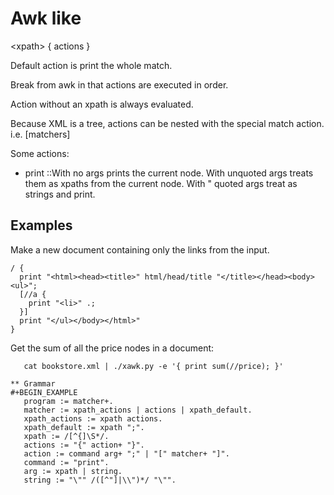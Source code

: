 * Awk like
  <xpath> { actions }

  Default action is print the whole match.

  Break from awk in that actions are executed in order.

  Action without an xpath is always evaluated.

  Because XML is a tree, actions can be nested with the special match
  action. i.e. [matchers]

  Some actions:
  - print ::With no args prints the current node. With unquoted args
    treats them as xpaths from the current node. With " quoted args
    treat as strings and print.

** Examples
   Make a new document containing only the links from the input.

#+BEGIN_EXAMPLE
   / {
     print "<html><head><title>" html/head/title "</title></head><body><ul>";
     [//a {
       print "<li>" .;
     }]
     print "</ul></body></html>"
   }
#+END_EXAMPLE

   Get the sum of all the price nodes in a document:

#+BEGIN_EXAMPLE
   cat bookstore.xml | ./xawk.py -e '{ print sum(//price); }'

** Grammar
#+BEGIN_EXAMPLE
   program := matcher+.
   matcher := xpath_actions | actions | xpath_default.
   xpath_actions := xpath actions.
   xpath_default := xpath ";".
   xpath := /[^{]\S*/.
   actions := "{" action+ "}".
   action := command arg+ ";" | "[" matcher+ "]".
   command := "print".
   arg := xpath | string.
   string := "\"" /([^"]|\\")*/ "\"".
#+END_EXAMPLE
